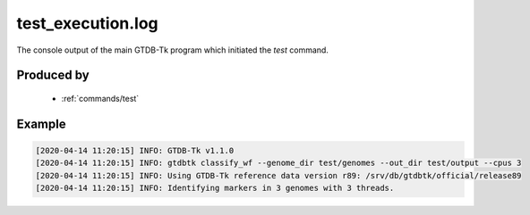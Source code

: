 .. _files/test_execution.log:


test_execution.log
==================

The console output of the main GTDB-Tk program which initiated the `test` command.

Produced by
-----------
 * :ref:`commands/test`
 
 
Example
-------

.. code-block:: text

    [2020-04-14 11:20:15] INFO: GTDB-Tk v1.1.0
    [2020-04-14 11:20:15] INFO: gtdbtk classify_wf --genome_dir test/genomes --out_dir test/output --cpus 3
    [2020-04-14 11:20:15] INFO: Using GTDB-Tk reference data version r89: /srv/db/gtdbtk/official/release89
    [2020-04-14 11:20:15] INFO: Identifying markers in 3 genomes with 3 threads.
    
